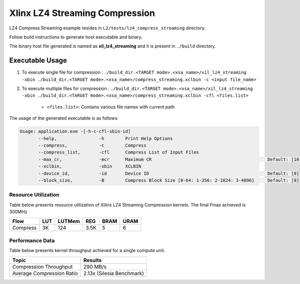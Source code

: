 ================================
Xlinx LZ4 Streaming Compression 
================================

LZ4 Compress Streaming example resides in ``L2/tests/lz4_compress_streaming`` directory. 

Follow build instructions to generate host executable and binary.

The binary host file generated is named as **xil_lz4_streaming** and it is present in ``./build`` directory.

Executable Usage
----------------

1. To execute single file for compression             : ``./build_dir.<TARGET mode>.<xsa_name>/xil_lz4_streaming -xbin ./build_dir.<TARGET mode>.<xsa_name>/compress_streaming.xclbin -c <input file_name>``
2. To execute multiple files for compression    : ``./build_dir.<TARGET mode>.<xsa_name>/xil_lz4_streaming -xbin ./build_dir.<TARGET mode>.<xsa_name>/compress_streaming.xclbin -cfl <files.list>``

    - ``<files.list>``: Contains various file names with current path

The usage of the generated executable is as follows:

.. code-block:: bash
       
   Usage: application.exe -[-h-c-cfl-xbin-id]
          --help,                -h        Print Help Options
          --compress,            -c        Compress
          --compress_list,       -cfl      Compress List of Input Files
          --max_cr,              -mcr      Maximum CR                                            Default: [10]
          --xclbin,              -xbin     XCLBIN
          --device_id,           -id       Device ID                                             Default: [0]
          --block_size,          -B        Compress Block Size [0-64: 1-256: 2-1024: 3-4096]     Default: [0]

Resource Utilization 
~~~~~~~~~~~~~~~~~~~~~

Table below presents resource utilization of Xilinx LZ4 Streaming Compression kernels. 
The final Fmax achieved is 300MHz                                                                                                                   

========== ===== ====== ===== ===== ===== 
Flow       LUT   LUTMem REG   BRAM  URAM 
========== ===== ====== ===== ===== ===== 
Compress   3K     124   3.5K   5     6
========== ===== ====== ===== ===== ===== 

Performance Data
~~~~~~~~~~~~~~~~

Table below presents kernel throughput achieved for a single compute
unit. 

============================= =========================
Topic                         Results
============================= =========================
Compression Throughput        290 MB/s
Average Compression Ratio     2.13x (Silesia Benchmark)
============================= =========================
